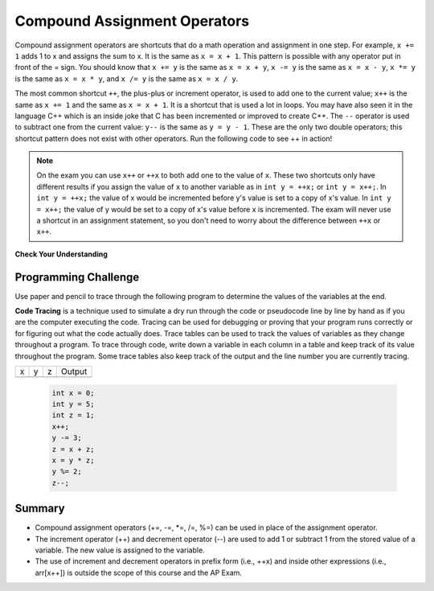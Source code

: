 .. qnum::
   :prefix: 1-5-
   :start: 1

.. |CodingEx| image:: ../../_static/codingExercise.png
    :width: 30px
    :align: middle
    :alt: coding exercise
    
    
.. |Exercise| image:: ../../_static/exercise.png
    :width: 35
    :align: middle
    :alt: exercise
    
    
.. |Groupwork| image:: ../../_static/groupwork.png
    :width: 35
    :align: middle
    :alt: groupwork
    
    
..	index::
	single: operators
	pair: math; operators
	pair: operators; addition
	pair: operators; subtraction
	pair: operators; multiplication
    pair: operators; division
    pair: operators; equality
    pair: operators; inequality


Compound Assignment Operators 
=============================
   
Compound assignment operators are shortcuts that do a math operation and assignment in one step. For example, ``x += 1`` adds 1 to x and assigns the sum to x. It is the same as ``x = x + 1``. This pattern is possible with any operator put in front of the = sign. You should know that ``x += y`` is the same as ``x = x + y``, ``x -= y`` is the same as ``x = x - y``, ``x *= y`` is the same as ``x = x * y``, and ``x /= y`` is the same as ``x = x / y``.   

The most common shortcut ``++``, the plus-plus or increment operator, is used to add one to the current value; ``x++`` is the same as ``x += 1`` and the same as ``x = x + 1``. It is a shortcut that is used a lot in loops. You may have also seen it in the language C++ which is an inside joke that C has been incremented or improved to create C++.
The ``--`` operator is used to subtract one from the current value: ``y--`` is the same as ``y = y - 1``. These are the only two double operators; this shortcut pattern does not exist with other operators. Run the following code to see ++ in action!

.. activecode:: lcpp
   :language: java
   
   public class Test2
   {
      public static void main(String[] args)
      {
        int num = 0;
        System.out.println(num);
        num++;
        System.out.println(num);
      }
   }
   
.. note::

   On the exam you can use ``x++`` or ``++x`` to both add one to the value of ``x``.  These two shortcuts only have different results if you assign the value of ``x`` to another variable as in ``int y = ++x;`` or ``int y = x++;``.  In ``int y = ++x;`` the value of x would be incremented before y's value is set to a copy of x's value.  In ``int y = x++;`` the value of y would be set to a copy of x's value before x is incremented.  The exam will never use a shortcut in an assignment statement, so you don't need to worry about the difference between ``++x`` or ``x++``.  


|Exercise| **Check Your Understanding**


.. mchoice:: q3_4_3
   :answer_a: x = -1, y = 1, z = 4
   :answer_b: x = -1, y = 2, z = 3
   :answer_c: x = -1, y = 2, z = 2
   :answer_d: x = -1, y = 2, z = 2
   :answer_e: x = -1, y = 2, z = 4
   :correct: e
   :feedback_a: This code subtracts one from x, adds one to y, and then sets z to to the value in z plus the current value of y.
   :feedback_b: This code subtracts one from x, adds one to y, and then sets z to to the value in z plus the current value of y.
   :feedback_c: This code subtracts one from x, adds one to y, and then sets z to to the value in z plus the current value of y.
   :feedback_d: This code subtracts one from x, adds one to y, and then sets z to to the value in z plus the current value of y.
   :feedback_e: This code subtracts one from x, adds one to y, and then sets z to to the value in z plus the current value of y.

   What are the values of x, y, and z after the following code executes?
   
   .. code-block:: java 

     int x = 0;
     int y = 1;
     int z = 2;
     x--; // x followed by the double minus sign
     y++;
     z+=y;
     
.. mchoice:: q3_4_4
   :answer_a: x = 6, y = 2.5, z = 2
   :answer_b: x = 4, y = 2.5, z = 2
   :answer_c: x = 6, y = 2, z = 3
   :answer_d: x = 4, y = 2.5, z = 3
   :answer_e: x = 4, y = 2, z = 3
   :correct: e
   :feedback_a: This code sets x to z * 2 (4), y to y divided by 2 (5 / 2 = 2) and z = to z + 1 (2 + 1 = 3).
   :feedback_b: This code sets x to z * 2 (4), y to y divided by 2 (5 / 2 = 2) and z = to z + 1 (2 + 1 = 3).
   :feedback_c: This code sets x to z * 2 (4), y to y divided by 2 (5 / 2 = 2) and z = to z + 1 (2 + 1 = 3).
   :feedback_d: This code sets x to z * 2 (4), y to y divided by 2 (5 / 2 = 2) and z = to z + 1 (2 + 1 = 3).
   :feedback_e: This code sets x to z * 2 (4), y to y divided by 2 (5 / 2 = 2) and z = to z + 1 (2 + 1 = 3).

   What are the values of x, y, and z after the following code executes?
   
   .. code-block:: java 

     int x = 3;
     int y = 5;
     int z = 2;
     x = z * 2;
     y = y / 2;
     z++;
     
|Groupwork| Programming Challenge
--------------------------------------

Use paper and pencil to trace through the following program to determine the values of the variables at the end. 

**Code Tracing** is a technique used to simulate a dry run through the code or pseudocode line by line by hand as if you are the computer executing the code. Tracing can be used for debugging or proving that your program runs correctly or for figuring out what the code actually does. Trace tables can be used to track the values of variables as they change throughout a program. To trace through code, write down a variable in each column in a table and keep track of its value throughout the program. Some trace tables also keep track of the output and the line number you are currently tracing.

== == == ======
x  y  z  Output
-- -- -- ------
== == == ======

 .. code-block:: java 

     int x = 0;
     int y = 5;
     int z = 1;
     x++;
     y -= 3;
     z = x + z;
     x = y * z;
     y %= 2;
     z--;
     
Summary
-------------------

- Compound assignment operators (+=, -=, \*=, /=, %=) can be used in place of the assignment operator.
- The increment operator (++) and decrement operator (--) are used to add 1 or subtract 1 from the stored value of a variable. The new value is assigned to the variable.
- The use of increment and decrement operators in prefix form (i.e., ++x) and inside other expressions (i.e., arr[x++]) is outside the scope of this course and the AP Exam. 


